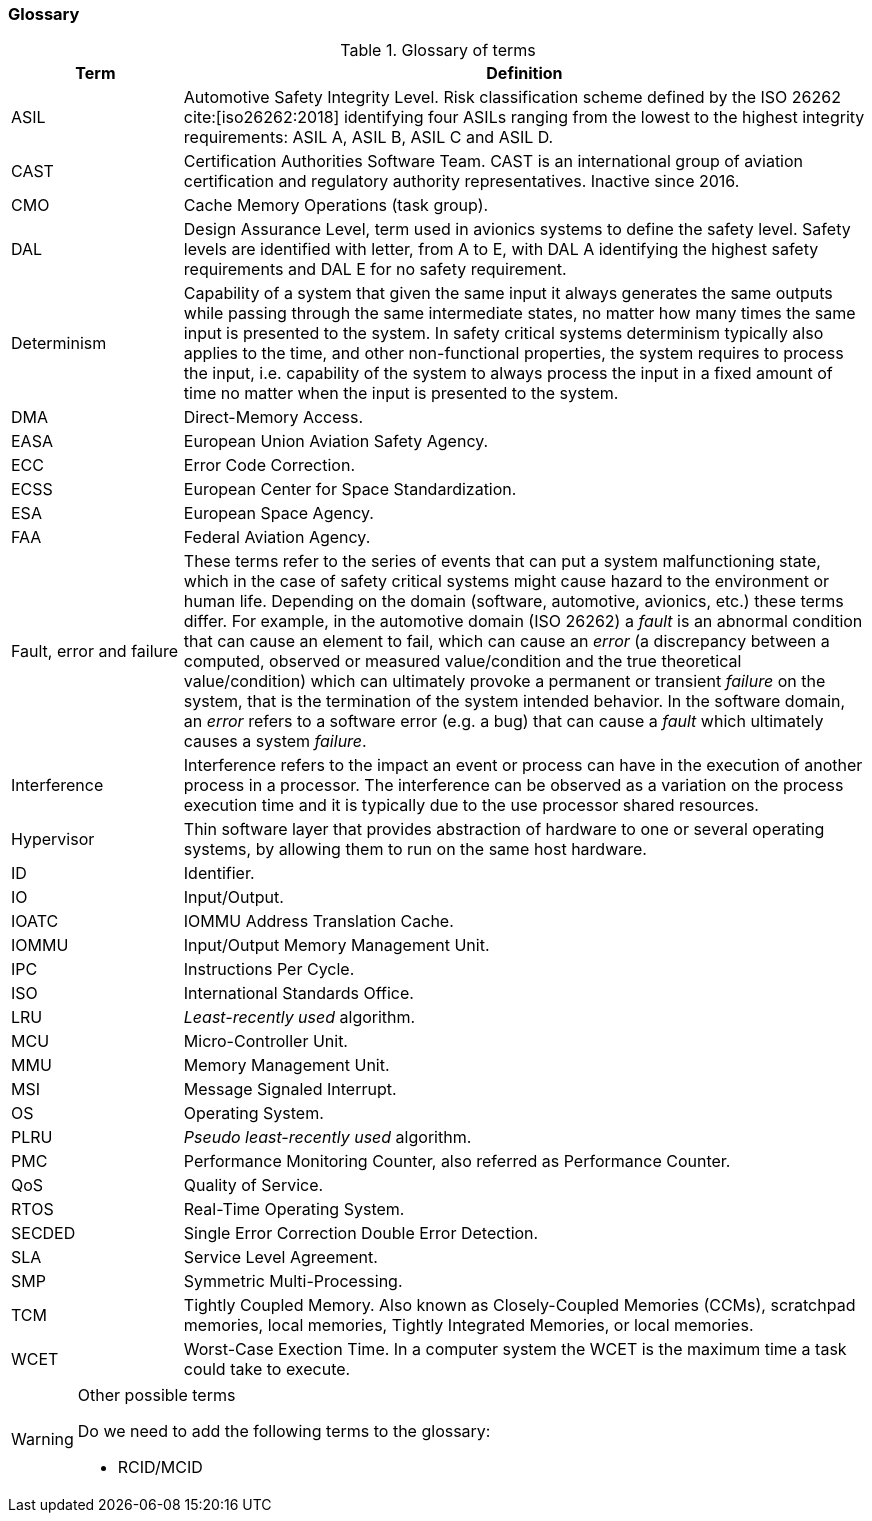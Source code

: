 [#sec:intro:glossary]
### Glossary

.Glossary of terms
[cols="1,4a",]
|===
| *Term* | *Definition*

| ASIL
| Automotive Safety Integrity Level.
  Risk classification scheme defined by the ISO 26262 cite:[iso26262:2018]
  identifying four ASILs ranging from the lowest to the highest integrity
  requirements: ASIL A, ASIL B, ASIL C and ASIL D.

| CAST
| Certification Authorities Software Team.
  CAST is an international group of aviation certification and regulatory
  authority representatives.
  Inactive since 2016.

| CMO
| Cache Memory Operations (task group).

| DAL
| Design Assurance Level, term used in avionics systems to define the safety
level.
Safety levels are identified with letter, from A to E, with DAL A identifying
the highest safety requirements and DAL E for no safety requirement.

| Determinism
| Capability of a system that given the same input it always generates the same
outputs while passing through the same intermediate states, no matter how many
times the same input is presented to the system.
In safety critical systems determinism typically also applies to the time, and
other non-functional properties, the system requires to process the input, i.e.
capability of the system to always process the input in a fixed amount of time
no matter when the input is presented to the system.

| DMA
| Direct-Memory Access.

| EASA
| European Union Aviation Safety Agency.

| ECC
| Error Code Correction.

| ECSS
| European Center for Space Standardization.

| ESA
| European Space Agency.

| FAA
| Federal Aviation Agency.

| Fault, error and failure
| These terms refer to the series of events that can put a system malfunctioning
  state, which in the case of safety critical systems might cause hazard to the
  environment or human life.
  Depending on the domain (software, automotive, avionics, etc.) these terms
  differ.
  For example, in the automotive domain (ISO 26262) a _fault_ is an
  abnormal condition that can cause an element to fail, which can cause an
  _error_ (a discrepancy between a computed, observed or measured
  value/condition and the true theoretical value/condition) which can ultimately
  provoke a permanent or transient _failure_ on the system, that is the
  termination of the system intended behavior.
  In the software domain, an _error_ refers to a software error (e.g. a bug)
  that can cause a _fault_ which ultimately causes a system _failure_.

| Interference
| Interference refers to the impact an event or process can have in the
execution of another process in a processor.
The interference can be observed as a variation on the process execution time
and it is typically due to the use processor shared resources.

| Hypervisor
| Thin software layer that provides abstraction of hardware to one or several
operating systems, by allowing them to run on the same host hardware.

| ID
| Identifier.

| IO
| Input/Output.

| IOATC
| IOMMU Address Translation Cache.

| IOMMU
| Input/Output Memory Management Unit.

| IPC
| Instructions Per Cycle.

| ISO
| International Standards Office.

| LRU
| _Least-recently used_ algorithm.

| MCU
| Micro-Controller Unit.

| MMU
| Memory Management Unit.

| MSI
| Message Signaled Interrupt.

| OS
| Operating System.

| PLRU
| _Pseudo least-recently used_ algorithm.

| PMC
| Performance Monitoring Counter, also referred as Performance Counter.

| QoS
| Quality of Service.

| RTOS
| Real-Time Operating System.

| SECDED
| Single Error Correction Double Error Detection.

| SLA
| Service Level Agreement.

| SMP
| Symmetric Multi-Processing.

| TCM
| Tightly Coupled Memory. Also known as Closely-Coupled Memories (CCMs),
  scratchpad memories, local memories, Tightly Integrated Memories, or local
  memories.

| WCET
| Worst-Case Exection Time.
  In a computer system the WCET is the maximum time a task could take to
  execute.

|===

[WARNING]
.Other possible terms
====
Do we need to add the following terms to the glossary:

* RCID/MCID

====
